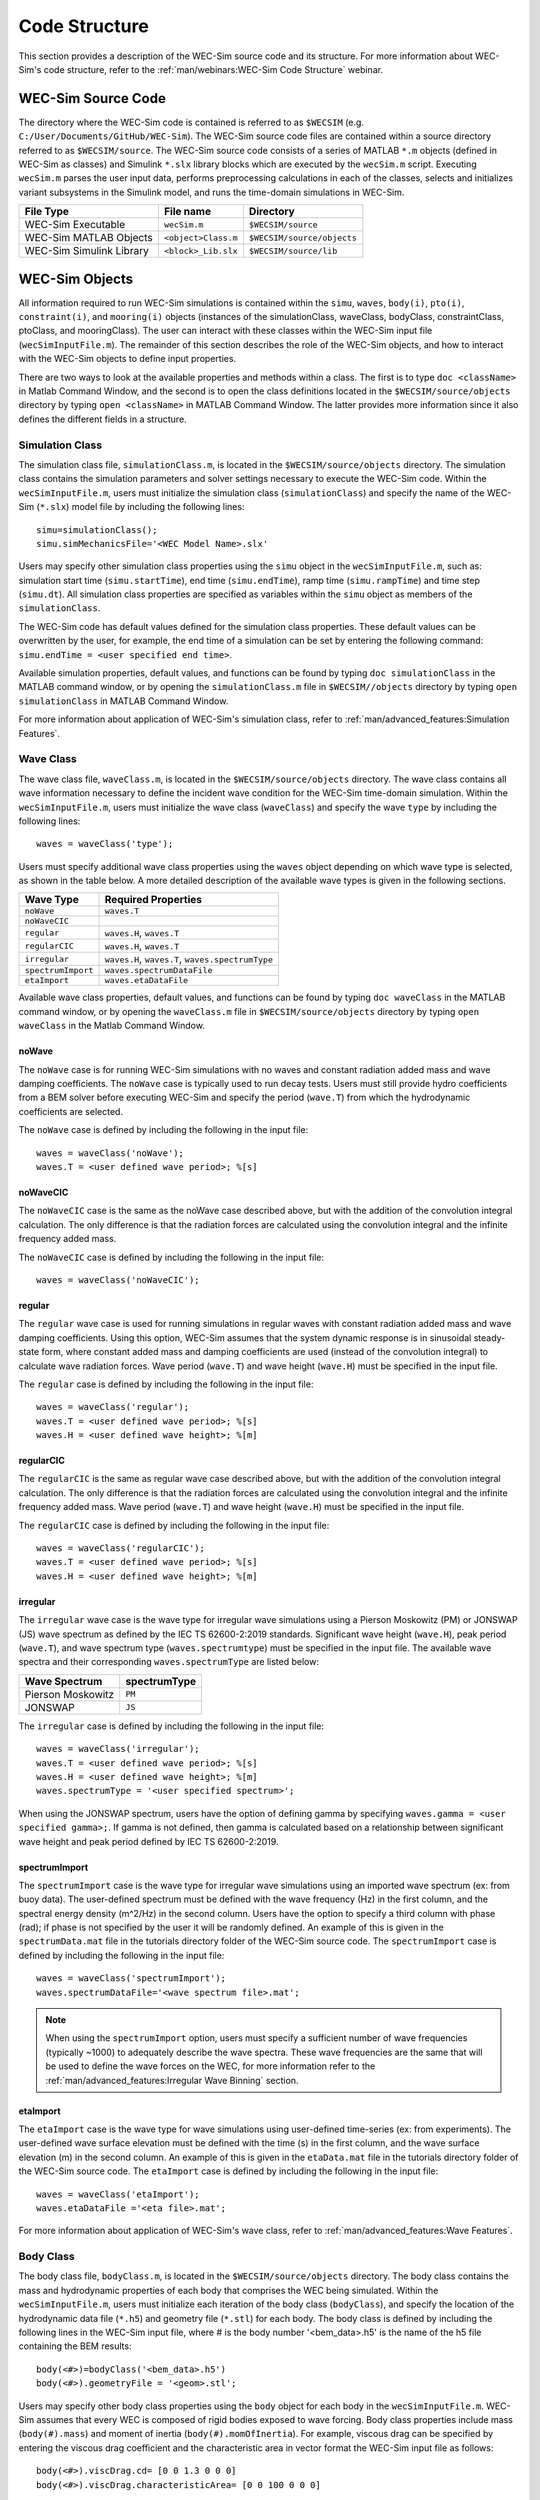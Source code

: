 .. _code_structure:

Code Structure
==============
This section provides a description of the WEC-Sim source code and its structure. 
For more information about WEC-Sim's code structure, refer to the :ref:`man/webinars:WEC-Sim Code Structure` webinar.


WEC-Sim Source Code
--------------------------------
The directory where the WEC-Sim code is contained is referred to as ``$WECSIM`` (e.g. ``C:/User/Documents/GitHub/WEC-Sim``).
The WEC-Sim source code files are contained within a source directory referred to as ``$WECSIM/source``.
The WEC-Sim source code consists of a series of MATLAB ``*.m`` objects (defined in WEC-Sim as classes) and Simulink ``*.slx`` library blocks which are executed by the ``wecSim.m`` script. 
Executing ``wecSim.m`` parses the user input data, performs preprocessing calculations in each of the classes, selects and initializes variant subsystems in the Simulink model, and runs the time-domain simulations in WEC-Sim. 

=========================   ====================  ==========================
**File Type**               **File name**         **Directory**
WEC-Sim Executable          ``wecSim.m``          ``$WECSIM/source``
WEC-Sim MATLAB Objects      ``<object>Class.m``   ``$WECSIM/source/objects``
WEC-Sim Simulink Library    ``<block>_Lib.slx``   ``$WECSIM/source/lib``
=========================   ====================  ==========================



WEC-Sim Objects
----------------
All information required to run WEC-Sim simulations is contained within the ``simu``, ``waves``, ``body(i)``, ``pto(i)``, ``constraint(i)``, and ``mooring(i)`` objects (instances of the simulationClass, waveClass, bodyClass, constraintClass, ptoClass, and mooringClass).  
The user can interact with these classes within the WEC-Sim input file (``wecSimInputFile.m``). 
The remainder of this section describes the role of the WEC-Sim objects, and how to interact with the WEC-Sim objects to define input properties. 

There are two ways to look at the available properties and methods within a class.
The first is to type ``doc <className>`` in Matlab Command Window, and the second is to open the class definitions located in the ``$WECSIM/source/objects`` directory by typing ``open <className>`` in MATLAB Command Window.
The latter provides more information since it also defines the different fields in a structure.

Simulation Class
^^^^^^^^^^^^^^^^^^^^^^^
The simulation class file, ``simulationClass.m``, is located in the ``$WECSIM/source/objects`` directory. 
The simulation class contains the simulation parameters and solver settings necessary to execute the WEC-Sim code. 
Within the ``wecSimInputFile.m``, users must initialize the simulation class (``simulationClass``) and specify the name of the  WEC-Sim (``*.slx``) model file by including the following lines::

	simu=simulationClass();
	simu.simMechanicsFile='<WEC Model Name>.slx'
	

Users may specify other simulation class properties using the ``simu`` object in the ``wecSimInputFile.m``, such as: simulation start time (``simu.startTime``), end time (``simu.endTime``), ramp time (``simu.rampTime``) and time step (``simu.dt``). 
All simulation class properties are specified as variables within the ``simu`` object as members of the ``simulationClass``.


The WEC-Sim code has default values defined for the simulation class properties. 
These default values can be overwritten by the user, for example, the end time of a simulation can be set by entering the following command: ``simu.endTime = <user specified end time>``.

Available simulation properties, default values, and functions can be found by typing ``doc simulationClass`` in the MATLAB command window, or by opening the ``simulationClass.m`` file in ``$WECSIM//objects`` directory by typing ``open simulationClass`` in MATLAB Command Window.

For more information about application of WEC-Sim's simulation class, refer to :ref:`man/advanced_features:Simulation Features`.

Wave Class
^^^^^^^^^^^^^^^^^^^^^^^
The wave class file, ``waveClass.m``, is located in the ``$WECSIM/source/objects`` directory. 
The wave class contains all wave information necessary to define the incident wave condition for the WEC-Sim time-domain simulation. 
Within the ``wecSimInputFile.m``, users must initialize the wave class (``waveClass``) and specify the wave ``type`` by including the following lines::

	waves = waveClass('type');
	
Users must specify additional wave class properties using the ``waves`` object depending on which wave type is selected, as shown in the table below. A more detailed description of the available wave types is given in the following sections.

================== ===================================
**Wave Type**      **Required Properties**         	       
``noWave``          ``waves.T``         		       
``noWaveCIC``                                          
``regular``         ``waves.H``, ``waves.T``                       
``regularCIC``      ``waves.H``, ``waves.T``                      
``irregular``       ``waves.H``, ``waves.T``, ``waves.spectrumType``  
``spectrumImport``  ``waves.spectrumDataFile``                 
``etaImport``       ``waves.etaDataFile``                      
================== =================================== 

Available wave class properties, default values, and functions can be found by typing ``doc waveClass`` in the MATLAB command window, or by opening the ``waveClass.m`` file in ``$WECSIM/source/objects`` directory by typing ``open waveClass`` in the Matlab Command Window.

noWave
""""""""""""""""""""""""""""""
The ``noWave`` case is for running WEC-Sim simulations with no waves and constant radiation added mass and wave damping coefficients. 
The ``noWave`` case is typically used to run decay tests. 
Users must still provide hydro coefficients from a BEM solver before executing WEC-Sim and specify the period (``wave.T``) from which the hydrodynamic coefficients are selected. 

The ``noWave`` case is defined by including the following in the input file::

	waves = waveClass('noWave');
	waves.T = <user defined wave period>; %[s]

noWaveCIC
""""""""""""""""""""""""""""""
The ``noWaveCIC`` case is the same as the noWave case described above, but with the addition of the convolution integral calculation. 
The only difference is that the radiation forces are calculated using the convolution integral and the infinite frequency added mass. 

The ``noWaveCIC`` case is defined by including the following in the input file::

	waves = waveClass('noWaveCIC');

regular
""""""""""""""""""""""""""""""
The ``regular`` wave case  is used for running simulations in regular waves with constant radiation added mass and wave damping coefficients. 
Using this option, WEC-Sim assumes that the system dynamic response is in sinusoidal steady-state form, where constant added mass and damping coefficients are used (instead of the convolution integral) to calculate wave radiation forces.
Wave period (``wave.T``) and wave height (``wave.H``) must be specified in the input file. 

The ``regular`` case is defined by including the following in the input file::

	waves = waveClass('regular');
	waves.T = <user defined wave period>; %[s]
	waves.H = <user defined wave height>; %[m]

regularCIC
""""""""""""""""""""""""""""""
The ``regularCIC`` is the same as regular wave case described above, but with the addition of the convolution integral calculation. 
The only difference is that the radiation forces are calculated using the convolution integral and the infinite frequency added mass. 
Wave period (``wave.T``) and wave height (``wave.H``) must be specified in the input file. 

The ``regularCIC`` case is defined by including the following in the input file::

	waves = waveClass('regularCIC');
	waves.T = <user defined wave period>; %[s]
	waves.H = <user defined wave height>; %[m]	

irregular
""""""""""""""""""""""""""""""
The ``irregular`` wave case is the wave type for irregular wave simulations using a Pierson Moskowitz (PM) or JONSWAP (JS) wave spectrum as defined by the IEC TS 62600-2:2019 standards. Significant wave height (``wave.H``), peak period (``wave.T``), and wave spectrum type (``waves.spectrumtype``) must be specified in the input file. 
The available wave spectra and their corresponding ``waves.spectrumType`` are listed below:

======================  ==================
**Wave Spectrum**       **spectrumType**
Pierson Moskowitz   	``PM``
JONSWAP             	``JS``
======================  ==================

The ``irregular`` case is defined by including the following in the input file::

	waves = waveClass('irregular');
	waves.T = <user defined wave period>; %[s]
	waves.H = <user defined wave height>; %[m]
	waves.spectrumType = '<user specified spectrum>';


When using the JONSWAP spectrum, users have the option of defining gamma by specifying ``waves.gamma = <user specified gamma>;``. If gamma is not defined, then gamma is calculated based on a relationship between significant wave height and peak period defined by IEC TS 62600-2:2019.    

spectrumImport
""""""""""""""""""""""""""""""
The ``spectrumImport`` case is the wave type for irregular wave simulations using an imported wave spectrum (ex: from buoy data). 
The user-defined spectrum must be defined with the wave frequency (Hz) in the first column, and the spectral energy density (m^2/Hz) in the second column. 
Users have the option to specify a third column with phase (rad); if phase is not specified by the user it will be randomly defined.
An example of this is given in the ``spectrumData.mat`` file in the tutorials directory folder of the WEC-Sim source code. 
The ``spectrumImport`` case is defined by including the following in the input file::

	waves = waveClass('spectrumImport');
	waves.spectrumDataFile='<wave spectrum file>.mat';

.. Note::
	When using the ``spectrumImport`` option, users must specify a sufficient number of wave frequencies (typically ~1000) to adequately describe the wave spectra. These wave frequencies are the same that will be used to define the wave forces on the WEC, for more information refer to the :ref:`man/advanced_features:Irregular Wave Binning` section.
	
etaImport
""""""""""""""""""""""""""""""
The ``etaImport`` case is the wave type for wave simulations using user-defined time-series (ex: from experiments). 
The user-defined wave surface elevation must be defined with the time (s) in the first column, and the wave surface elevation (m) in the second column. 
An example of this is given in the ``etaData.mat`` file in the tutorials directory folder of the WEC-Sim source code. 
The ``etaImport`` case is defined by including the following in the input file::

	waves = waveClass('etaImport');
	waves.etaDataFile ='<eta file>.mat';
	
	
For more information about application of WEC-Sim's wave class, refer to :ref:`man/advanced_features:Wave Features`.

Body Class
^^^^^^^^^^^^^^^^^^^^^^^
The body class file, ``bodyClass.m``, is located in the ``$WECSIM/source/objects`` directory. 
The body class contains the mass and hydrodynamic properties of each body that comprises the WEC being simulated. 
Within the ``wecSimInputFile.m``, users must initialize each iteration of the body class (``bodyClass``), and specify the location of the  hydrodynamic data file (``*.h5``) and geometry file (``*.stl``) for each body. The body class is defined by including the following lines in the WEC-Sim input file, where # is the body number '<bem_data>.h5' is the name of the h5 file containing the BEM results::

	body(<#>)=bodyClass('<bem_data>.h5')
	body(<#>).geometryFile = '<geom>.stl'; 
	

Users may specify other body class properties using the ``body`` object for each body in the ``wecSimInputFile.m``. 
WEC-Sim assumes that every WEC is composed of rigid bodies exposed to wave forcing.  
Body class properties include mass (``body(#).mass``) and moment of inertia (``body(#).momOfInertia``).
For example, viscous drag can be specified by entering the viscous drag coefficient and the characteristic area in vector format the WEC-Sim input file as follows::

	body(<#>).viscDrag.cd= [0 0 1.3 0 0 0]
	body(<#>).viscDrag.characteristicArea= [0 0 100 0 0 0]


Available body properties, default values, and functions can be found by typing ``doc bodyClass`` in the MATLAB command window, or opening the `bodyClass.m` file in ``$WECSIM/source/objects`` directory by typing ``open bodyClass`` in Matlab Command Window.

For more information about application of WEC-Sim's body class, refer to :ref:`man/advanced_features:Body Features`.

Constraint Class
^^^^^^^^^^^^^^^^^^^^^^^
The constraint class file, ``constraintClass.m``, is located in the ``$WECSIM/source/objects`` directory.  
WEC-Sim constraint blocks connect WEC bodies to one another (and possibly to the seabed) by constraining DOFs. 
The properties of the constraint class (``constraintClass``) are defined in the ``constraint`` object. 
Within the ``wecSimInputFile.m``, users must initialize each iteration the constraint class (``constraintClass``) and specify the constraint ``name``, by including the following lines::

	constraint(<#>)=constraintClass('<constraint name>'); 


For rotational constraint (ex: pitch), the user also needs to specify the location of the rotational joint with respect to the global reference frame in the ``constraint(<#>).loc`` variable. 

Available constraint properties, default values, and functions can be found by typing ``doc constraintClass`` in the MATLAB command window, or opening the `constraintClass.m` file in ``$WECSIM/source/objects`` directory by typing ``open constraintClass`` in MATLAB Command Window.

For more information about application of WEC-Sim's constraint class, refer to :ref:`man/advanced_features:Constraint and PTO Features`.


PTO Class
^^^^^^^^^^^^^^^^^^^^^^^
The pto class file, ``ptoClass.m``, is located in the ``$WECSIM/source/objects`` directory.
WEC-Sim Power Take-Off (PTO) blocks connect WEC bodies to one other (and possibly to the seabed) by constraining DOFs and applying linear damping and stiffness. 
The pto class (``ptoClass``) extracts power from relative body motion with respect to a fixed reference frame or another body. 
The properties of the PTO class (``ptoClass``) are defined in the ``pto`` object. 
Within the ``wecSimInputFile.m``, users must initialize each iteration the pto class (``ptoClass``) and specify the pto ``name``, by including the following lines::

	pto(<#>) = ptoClass('<pto name>');
	

For rotational ptos, the user also needs to specify the location of the rotational joint with respect to the global reference frame in the ``constraint(<#>).loc`` variable. 
In the PTO class, users can also specify linear damping (``pto(<#>).c``) and stiffness (``pto(<#>).k``) values to represent the PTO system (both have a default value of 0). 
Users can overwrite the default values in the input file. For example, users can specify a damping value by entering the following in the WEC-Sim input file::

	pto(<#>).c = <pto damping value>;
	pto(<#>).k = <pto stiffness value>;


Available pto properties, default values, and functions can be found by typing ``doc ptoClass`` in the MATLAB command window, or opening the `ptoClass.m` file in ``$WECSIM/source/objects`` directory by typing ``open ptoClass`` in MATLAB Command Window.

For more information about application of WEC-Sim's constraint class, refer to :ref:`man/advanced_features:Constraint and PTO Features`.

Mooring Class
^^^^^^^^^^^^^^^^^^^^^^^
The mooring class file, `mooringClass.m``, is located in the ``$WECSIM/source/objects`` directory.
The properties of the mooring class (``mooringClass``) are defined in the ``mooring`` object. 
Within the ``wecSimInputFile.m``, users must initialize the mooring class and specify the mooring ``name``, by including the following lines::

	mooring(#)= mooringClass('name');


The mooring class (``mooringClass``) allows for different fidelity simulations of mooring systems.
Available mooring properties, default values, and functions can be found by typing ``doc mooringClass`` in the MATLAB command window, or opening the `mooringClass.m` file in ``$WECSIM/source/objects`` directory by typing ``open mooringClass`` in MATLAB Command Window.

For more information about application of WEC-Sim's mooring class, refer to :ref:`man/advanced_features:Mooring Features`.

Response Class
^^^^^^^^^^^^^^^^^^^^^^^
The response class is not initialized by the user.
Instead, it is created at the end of a WEC-Sim simulation.
It contains all the output time-series and methods to plot and interact with the results.
The available parameters are explained in the :ref:`man/code_structure:Output Structure` section.


WEC-Sim Library
----------------
In addition to the ``wecSimInputFile.m``, a WEC-Sim simulation requires a simulink model (``*.slx``) that represents the WEC system components and connectivities.
Similar to how the input file uses the WEC-Sim classes, the Simulink model uses WEC-Sim library blocks.
There should be a one-to-one between the objects defined in the input file and the blocks used in the Simulink model.

The WEC-Sim library is divided into 5 different types of library blocks. 
The user should be able to model their WEC device using the available WEC-Sim blocks (and possibly other Simulink/Simscape blocks). 
The image below shows the WEC-Sim block grouping by type.

.. figure:: /_static/images/WEC-Sim_Lib.PNG
   :width: 400pt	
   :align: center

This section describes the five different library types and their general purpose. 
The Body Elements library contains the Rigid Body block used to simulate the different bodies. 
The Frames library contains the Global Reference Frame block necessary for every simulation. 
The Constraints library contains blocks that are used to constrain the DOF of the bodies without including any additional forcing or resistance. 
The PTOs library contains blocks used to both simulate a PTO system and restrict the body motion. 
Both constraints and PTOs can be used to restrict the relative motion between multi-body systems. 
The Mooring library contains blocks used to simulate mooring systems.

Body Elements
^^^^^^^^^^^^^^^^^^^^^^^
The Body Elements library shown below contains one block: the ``Rigid Body`` block. 
It is used to represent rigid bodies. 
At least one instance of this block is required in each model.

The ``Rigid Body`` block is used to represent a rigid body in the simulation. The user has to name the blocks ``body(i)`` (where i=1,2,...). 
The mass properties, hydrodynamic data, geometry file, mooring, and other properties are then specified in the input file. 
Within the body block, the wave radiation, wave excitation, hydrostatic restoring, viscous damping, and mooring forces are calculated.

.. figure:: /_static/images/WEC-Sim_Lib_bodies.PNG
   :width: 400pt
   :align: center
   
Frames
^^^^^^^^^^^^^^^^^^^^^^^
The Frames library contains one block that is necessary in every model. 
The ``Global Reference Frame`` block defines the global coordinates, solver configuration, seabed and free surface description, simulation time, and other global settings. 
It can be useful to think of the Global Reference Frame as being the seabed when creating a model. 
Every model requires one instance of the Global Reference Frame block. 
The ``Global Reference Frame`` block uses the simulation class variable `simu` and the wave class variable `waves`, which must be defined in the input file.

.. figure:: /_static/images/WEC-Sim_Lib_frames.PNG
   :width: 400pt
   :align: center


Constraints 
^^^^^^^^^^^^^^^^^^^^^^^
The blocks within the Constraints library are used to define the DOF of a specific body. 
Constraint blocks define only the DOF, but do not otherwise apply any forcing or resistance to the body motion. 
Each Constraint block has two connections: a base (B) and a follower (F). 
The Constraints block restricts the motion of the block that is connected to the follower relative to the block that is connected to the base. 
For a single body system, the base would be the ``Global Reference Frame`` and the follower is a ``Rigid Body``.

.. figure:: /_static/images/WEC-Sim_Lib_constraints.PNG
   :width: 400pt
   :align: center


A brief description of each constraint block is given below. More information can also be found by double clicking on the library block and viewing the Block Parameters box.

+--------------------+-----+-----------------------------------------+
|                   Constraint Library                               |
+====================+=====+=========================================+
|Block               |DOFs |Description                              |
+--------------------+-----+-----------------------------------------+
|``Fixed``           |0    |Rigid connection. Constrains all motion  |
|                    |     |between the base and follower            |
+--------------------+-----+-----------------------------------------+
|``Translational``   |1    |Constrains the motion of the follower    |
|                    |     |relative to the base to be translation   |
|                    |     |along the constraint's Z-axis            |
+--------------------+-----+-----------------------------------------+
|``Rotational``      |1    |Constrains the motion of the follower    |
|                    |     |relative to the base to be rotation      |
|                    |     |about the constraint's Y-axis            |
+--------------------+-----+-----------------------------------------+
|``Floating (3DOF)`` |3    |Constrains the motion of the follower    |
|                    |     |relative to the base to planar motion    |
|                    |     |with translation along the constraint's  |
|                    |     |X- and Z- and rotation about the Y- axis |
+--------------------+-----+-----------------------------------------+
|``Floating (6DOF)`` |6    |Allows for unconstrained motion of the   |
|                    |     |follower relative to the base            |
+--------------------+-----+-----------------------------------------+


PTOs
^^^^^^^^^^^^^^^^^^^^^^^
The PTOs library is used to simulate linear PTO systems and to restrict relative motion between multiple bodies or between one body and the seabed. 
The PTO blocks can simulate simple PTO systems by applying a linear stiffness and damping to the connection. 
Similar to the Constraint blocks, the PTO blocks have a base (B) and a follower (F). 
Users must name each PTO block ``pto(i)`` (where i=1,2,...) and then define their properties in the input file.

The ``Translational PTO`` and ``Rotational PTO`` are identical to the ``Translational`` and ``Rotational`` constraints, but they allow for the application of linear damping and stiffness forces.
Additionally, there are two other variations of the Translational and Rotational PTOs.
The Actuation Force/Torque PTOs allow the user to define the PTO force/torque at each time-step and provide the position, velocity and acceleration of the PTO at each time-step.
The user can use the response information to calculate the PTO force/torque.
The Actuation Motion PTOs allow the user to define the motion of the PTO. 
These can be useful to simulate forced-oscillation tests.

.. figure:: /_static/images/WEC-Sim_Lib_pto.PNG
   :width: 400 pt
   :align: center
   
   
.. Note::
	When using the Actuation Force/Torque PTO or Actuation Motion PTO blocks, the loads and displacements are specified in the local (not global) coordinate system. This is true for both the sensed (measured) and actuated (commanded) loads and displacements.


Mooring 
^^^^^^^^^^^^^^^^^^^^^^^
The mooring library is used to simulate mooring systems.
The ``MooringMatrix`` block applies linear damping and stiffness based on the motion of the follower relative to the base.
The ``MoorDyn`` block uses the compiled MoorDyn executables and a MoorDyn input file to simulate a realistic mooring system. 
There can only be one MoorDyn block per Simulink model.
There are no restrictions on the number of MooringMatrix blocks.

.. figure:: /_static/images/WEC-Sim_Lib_mooring.PNG
   :width: 400 pt
   :align: center   

Simulink/Simscape Blocks
^^^^^^^^^^^^^^^^^^^^^^^^^^^^^^^^^^^^^^^^^^^^^^
In some situations, users may want to use Simulink/Simscape blocks that are not included in the WEC-Sim Library to build their WEC model. 


Output Structure
----------------
After WEC-Sim is done running, there will be a new variable called ``output`` saved to the MATLAB workspace.
The ``output`` object is an instance of the ``responseClass``. 
It contains all the relevant time-series results of the simulation. 
Refer to the WEC-Sim API documentation for the :ref:`response` for information about the structure of the ``output`` object, . 
Time-series are given as [# of time-steps x 6] arrays, where 6 is the degrees of freedom.

WEC-Sim outputs can be written to ASCII files by specifying ``simu.outputtxt = 1;`` in ``wecSimInputFile.m``, in addition to the responseClass ``output`` variable.



Functions & External Codes
--------------------------
While the bulk of the WEC-Sim code consists of the WEC-Sim classes and the WEC-Sim library, the source code also includes supporting functions and external codes.
These include third party Matlab functions to read ``*.h5`` and ``*.stl`` files, WEC-Sim Matlab functions to write ``*.h5`` files and run WEC-Sim in batch mode, MoorDyn compiled executables, python macros for ParaView visualization, and the PTO-Sim class and library.
Additionally, BEMIO can be used to create the hydrodynamic ``*.h5`` file required by WEC-Sim.
MoorDyn is an open source code that must be downloaded separately. Users may obtain, modify, and recompile the code as well as desired.


